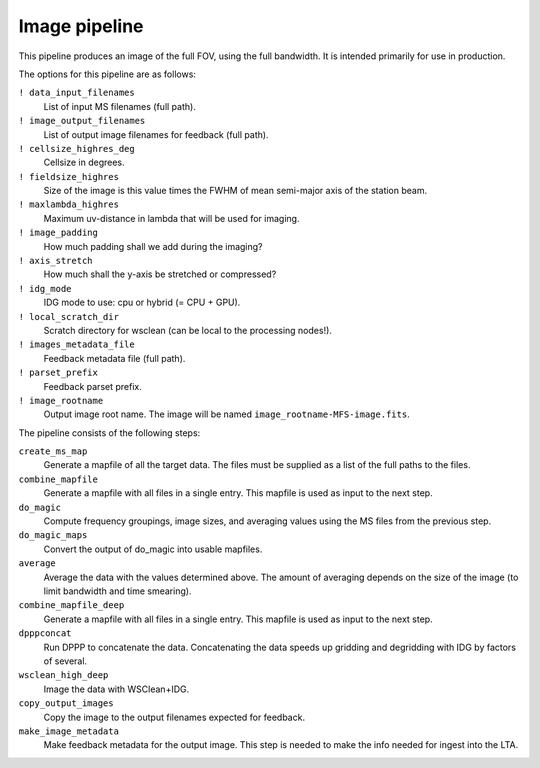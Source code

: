 .. _image_pipeline:

Image pipeline
==============

This pipeline produces an image of the full FOV, using the full bandwidth. It is intended primarily
for use in production.

The options for this pipeline are as follows:

``! data_input_filenames``
    List of input MS filenames (full path).
``! image_output_filenames``
    List of output image filenames for feedback (full path).
``! cellsize_highres_deg``
    Cellsize in degrees.
``! fieldsize_highres``
    Size of the image is this value times the FWHM of mean semi-major axis of
    the station beam.
``! maxlambda_highres``
    Maximum uv-distance in lambda that will be used for imaging.
``! image_padding``
    How much padding shall we add during the imaging?
``! axis_stretch``
    How much shall the y-axis be stretched or compressed?
``! idg_mode``
    IDG mode to use: cpu or hybrid (= CPU + GPU).
``! local_scratch_dir``
    Scratch directory for wsclean (can be local to the processing nodes!).
``! images_metadata_file``
    Feedback metadata file (full path).
``! parset_prefix``
    Feedback parset prefix.
``! image_rootname``
    Output image root name. The image will be named ``image_rootname-MFS-image.fits``.


The pipeline consists of the following steps:

``create_ms_map``
    Generate a mapfile of all the target data. The files must be supplied as a
    list of the full paths to the files.
``combine_mapfile``
    Generate a mapfile with all files in a single entry. This mapfile is used as
    input to the next step.
``do_magic``
    Compute frequency groupings, image sizes, and averaging values using the MS
    files from the previous step.
``do_magic_maps``
    Convert the output of do_magic into usable mapfiles.
``average``
    Average the data with the values determined above. The amount of averaging
    depends on the size of the image (to limit bandwidth and time smearing).
``combine_mapfile_deep``
    Generate a mapfile with all files in a single entry. This mapfile is used as
    input to the next step.
``dpppconcat``
    Run DPPP to concatenate the data. Concatenating the data speeds up gridding
    and degridding with IDG by factors of several.
``wsclean_high_deep``
    Image the data with WSClean+IDG.
``copy_output_images``
    Copy the image to the output filenames expected for feedback.
``make_image_metadata``
    Make feedback metadata for the output image. This step is needed to make the
    info needed for ingest into the LTA.

